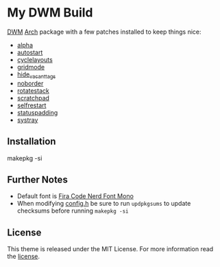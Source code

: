 * My DWM Build
  :PROPERTIES:
  :CUSTOM_ID: my-dwm-build
  :END:

[[https://dwm.suckless.org][DWM]] [[https://www.archlinux.org/][Arch]] package with a few patches installed to keep things nice:

- [[https://dwm.suckless.org/patches/alpha/][alpha]]
- [[https://dwm.suckless.org/patches/autostart/][autostart]]
- [[https://dwm.suckless.org/patches/cyclelayouts/][cyclelayouts]]
- [[https://dwm.suckless.org/patches/gridmode/][gridmode]]
- [[https://dwm.suckless.org/patches/hide_vacant_tags/][hide_vacant_tags]]
- [[https://dwm.suckless.org/patches/noborder/][noborder]]
- [[https://dwm.suckless.org/patches/rotatestack/][rotatestack]]
- [[https://dwm.suckless.org/patches/scratchpad/][scratchpad]]
- [[https://dwm.suckless.org/patches/selfrestart/][selfrestart]]
- [[https://dwm.suckless.org/patches/statuspadding/][statuspadding]]
- [[https://dwm.suckless.org/patches/systray/][systray]]

** Installation
#+BEGIN_EXAMPLE shell
  makepkg -si
#+END_EXAMPLE

** Further Notes
- Default font is
  [[https://github.com/ryanoasis/nerd-fonts/blob/master/patched-fonts/FiraCode][Fira Code Nerd Font Mono]]
- When modifying [[https://github.com/alrayyes/dwm/blob/master/config.h][config.h]] be sure to run =updpkgsums= to update checksums before
  running =makepkg -si=

** License
This theme is released under the MIT License. For more information read
the [[file:LICENSE.org][license]].
